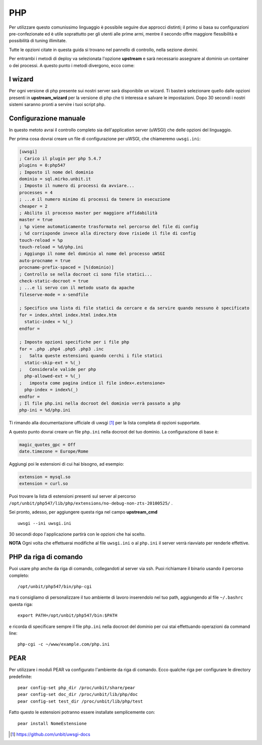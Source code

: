 ===
PHP
===

Per utilizzare questo comunissimo linguaggio è possibile seguire due approcci distinti; il primo si basa su configurazioni pre-confezionate ed è utile soprattutto per gli utenti alle prime armi, mentre il secondo offre maggiore flessibilità e possibilità di tuning illimitate.

Tutte le opzioni citate in questa guida si trovano nel pannello di controllo, nella sezione *domini*.

Per entrambi i metodi di deploy va selezionata l'opzione **upstream** e sarà necessario assegnare al dominio un container o dei processi.
A questo punto i metodi divergono, ecco come:

I wizard
--------

Per ogni versione di php presente sui nostri server sarà disponibile un wizard. Ti basterà selezionare quello dalle opzioni presenti in **upstream_wizard** per la versione di php che ti interessa e salvare le impostazioni. Dopo 30 secondi i nostri sistemi saranno pronti a servire i tuoi script php.

Configurazione manuale
----------------------

In questo metoto avrai il controllo completo sia dell'application server (uWSGI) che delle opzioni del linguaggio.

Per prima cosa dovrai creare un file di configurazione per uWSGI, che chiameremo ``uwsgi.ini``:

.. code-block:: ini

    [uwsgi]
    ; Carico il plugin per php 5.4.7
    plugins = 0:php547
    ; Imposto il nome del dominio
    dominio = sql.mirko.unbit.it
    ; Imposto il numero di processi da avviare...
    processes = 4
    ; ...e il numero minimo di processi da tenere in esecuzione
    cheaper = 2
    ; Abilito il processo master per maggiore affidabilità
    master = true
    ; %p viene automaticamente trasformato nel percorso del file di config
    ; %d corrisponde invece alla directory dove risiede il file di config
    touch-reload = %p
    touch-reload = %d/php.ini
    ; Aggiungo il nome del dominio al nome del processo uWSGI
    auto-procname = true
    procname-prefix-spaced = [%(dominio)]
    ; Controllo se nella docroot ci sono file statici...
    check-static-docroot = true
    ; ...e li servo con il metodo usato da apache
    fileserve-mode = x-sendfile

    ; Specifico una lista di file statici da cercare e da servire quando nessuno è specificato
    for = index.xhtml index.html index.htm
      static-index = %(_)
    endfor =

    ; Imposto opzioni specifiche per i file php
    for = .php .php4 .php5 .php3 .inc
    ;   Salta queste estensioni quando cerchi i file statici
      static-skip-ext = %(_)
    ;   Considerale valide per php
      php-allowed-ext = %(_)
    ;   imposta come pagina indice il file index<.estensione>
      php-index = index%(_)
    endfor =
    ; Il file php.ini nella docroot del dominio verrà passato a php
    php-ini = %d/php.ini

Ti rimando alla documentazione ufficiale di uwsgi [1]_ per la lista completa di opzioni supportate.

A questo punto dovrai creare un file ``php.ini`` nella docroot del tuo dominio. La configurazione di base è:

.. code-block:: ini

    magic_quotes_gpc = Off
    date.timezone = Europe/Rome

Aggiungi poi le estensioni di cui hai bisogno, ad esempio:

.. code-block:: ini

    extension = mysql.so
    extension = curl.so

Puoi trovare la lista di estensioni presenti sul server al percorso ``/opt/unbit/php547/lib/php/extensions/no-debug-non-zts-20100525/`` .

Sei pronto, adesso, per aggiungere questa riga nel campo **upstream_cmd**

.. parsed-literal::
    uwsgi --ini uwsgi.ini

30 secondi dopo l'applicazione partirà con le opzioni che hai scelto.

**NOTA** Ogni volta che effettuerai modifiche al file ``uwsgi.ini`` o al ``php.ini`` il server verrà riavviato per renderle effettive.

PHP da riga di comando
----------------------

Puoi usare php anche da riga di comando, collegandoti al server via ssh. Puoi richiamare il binario usando il percorso completo:

.. parsed-literal::
    /opt/unbit/php547/bin/php-cgi

ma ti consigliamo di personalizzare il tuo ambiente di lavoro inserendolo nel tuo path, aggiungendo al file ``~/.bashrc`` questa riga:

.. parsed-literal::
    export PATH=/opt/unbit/php547/bin:$PATH

e ricorda di specificare sempre il file ``php.ini`` nella docroot del dominio per cui stai effettuando operazioni da command line:

.. parsed-literal::
    php-cgi -c ~/www/example.com/php.ini

PEAR
----

Per utilizzare i moduli PEAR va configurato l'ambiente da riga di comando. Ecco qualche riga per configurare le directory predefinite:

.. parsed-literal::

    pear config-set php_dir /proc/unbit/share/pear
    pear config-set doc_dir /proc/unbit/lib/php/doc
    pear config-set test_dir /proc/unbit/lib/php/test

Fatto questo le estensioni potranno essere installate semplicemente con:

.. parsed-literal::
    
    pear install NomeEstensione

.. [1] https://github.com/unbit/uwsgi-docs
